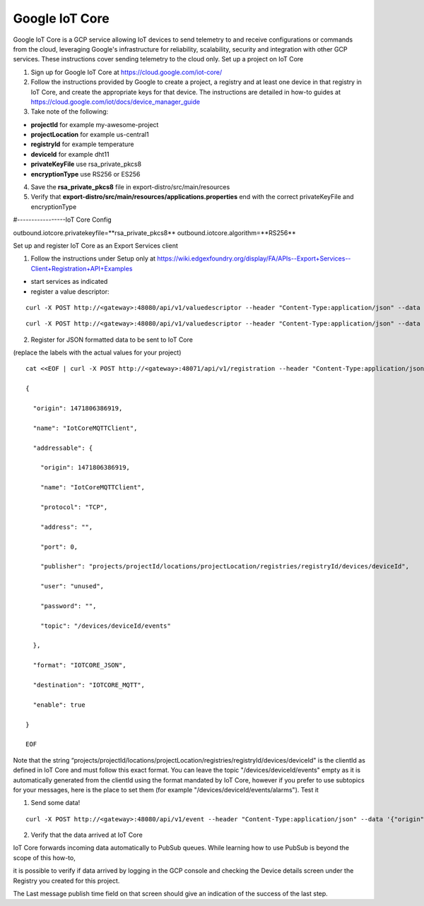 ###############
Google IoT Core
###############

Google IoT Core is a GCP service allowing IoT devices to send telemetry to and receive configurations or commands from the cloud, leveraging Google's infrastructure for reliability, scalability, security and integration with other GCP services.  These instructions cover sending telemetry to the cloud only.
Set up a project on IoT Core

1) Sign up for Google IoT Core at https://cloud.google.com/iot-core/

2) Follow the instructions provided by Google to create a project, a registry and at least one device in that registry in IoT Core, and create the appropriate keys for that device.  The instructions are detailed in how-to guides at https://cloud.google.com/iot/docs/device_manager_guide

3) Take note of the following:

* **projectId** for example my-awesome-project
* **projectLocation** for example us-central1
* **registryId** for example temperature
* **deviceId** for example dht11
* **privateKeyFile** use rsa_private_pkcs8
* **encryptionType** use RS256 or ES256

4) Save the **rsa_private_pkcs8** file in export-distro/src/main/resources

5) Verify that **export-distro/src/main/resources/applications.properties** end with the correct privateKeyFile and encryptionType

#-----------------IoT Core Config

outbound.iotcore.privatekeyfile=**rsa_private_pkcs8**
outbound.iotcore.algorithm=**RS256**

Set up and register IoT Core as an Export Services client

1) Follow the instructions under Setup only at https://wiki.edgexfoundry.org/display/FA/APIs--Export+Services--Client+Registration+API+Examples

* start services as indicated
* register a value descriptor:

::
   
   curl -X POST http://<gateway>:48080/api/v1/valuedescriptor --header "Content-Type:application/json" --data '{"name":"temperature","min":"-40","max":"140","type":"F","uomLabel":"degree cel","defaultValue":"0","formatting":"%s","labels":["temp","hvac"]}'

::

   curl -X POST http://<gateway>:48080/api/v1/valuedescriptor --header "Content-Type:application/json" --data '{"name":"humidity","min":"0","max":"100","type":"F","uomLabel":"per","defaultValue":"0","formatting":"%s","labels":["humidity","hvac"]}'

2) Register for JSON formatted data to be sent to IoT Core

(replace the labels with the actual values for your project)

::

    cat <<EOF | curl -X POST http://<gateway>:48071/api/v1/registration --header "Content-Type:application/json" --data @-

    {

      "origin": 1471806386919,

      "name": "IotCoreMQTTClient",

      "addressable": {

        "origin": 1471806386919,

        "name": "IotCoreMQTTClient",

        "protocol": "TCP",

        "address": "",

        "port": 0,

        "publisher": "projects/projectId/locations/projectLocation/registries/registryId/devices/deviceId",

        "user": "unused",

        "password": "",

        "topic": "/devices/deviceId/events"

      },

      "format": "IOTCORE_JSON",

      "destination": "IOTCORE_MQTT",

      "enable": true

    }

    EOF

Note that the string “projects/projectId/locations/projectLocation/registries/registryId/devices/deviceId" is the clientId as defined in IoT Core and must follow this exact format.   You can leave the topic "/devices/deviceId/events" empty as it is automatically generated from the clientId using the format mandated by IoT Core, however if you prefer to use subtopics for your messages, here is the place to set them (for example "/devices/deviceId/events/alarms").
Test it

1) Send some data!

::

   curl -X POST http://<gateway>:48080/api/v1/event --header "Content-Type:application/json" --data '{"origin":1471806386919,"device":"livingroomthermostat","readings":[{"origin":1471806386919,"name":"temperature","value":"72"}, {"origin":1471806386919,"name":"humidity","value":"58"}]}'

2) Verify that the data arrived at IoT Core

IoT Core forwards incoming data automatically to PubSub queues.  While learning how to use PubSub is beyond the scope of this how-to,

it is possible to verify if data arrived by logging in the GCP console and checking the Device details screen under the Registry you created for this project.

The Last message publish time field on that screen should give an indication of the success of the last step.





